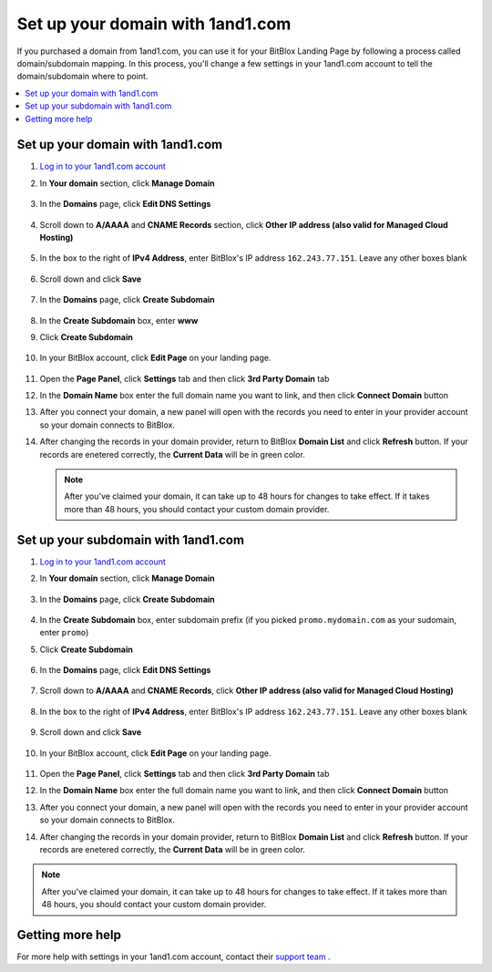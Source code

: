 =====================
Set up your domain with 1and1.com
=====================



If you purchased a domain from 1and1.com, you can use it for your BitBlox Landing Page by following a process called domain/subdomain mapping. In this process, you'll change a few settings in your 1and1.com account to tell the domain/subdomain where to point.

		
.. contents::
    :local:
    :backlinks: top

	
Set up your domain with 1and1.com
------

1. `Log in to your 1and1.com account <https://www.1and1.com/login?__lf=Static/>`__ 
2. In **Your domain** section, click **Manage Domain**

	.. class:: screenshot

		|1and1-click-manage-domain|
		

3. In the **Domains** page, click **Edit DNS Settings**

	.. class:: screenshot

		|1and1-click-manage-dns-settings|


4. Scroll down to **A/AAAA** and **CNAME Records** section, click **Other IP address (also valid for Managed Cloud Hosting)**

	.. class:: screenshot

		|1and1-click-other-ip|

5. In the box to the right of **IPv4 Address**, enter BitBlox's IP address ``162.243.77.151``. Leave any other boxes blank	


    .. class:: screenshot

		|1and1-edit-a-record|

6. Scroll down and click **Save** 

    .. class:: screenshot

		|1and1-save-a-record|


7. In the **Domains** page, click **Create Subdomain**
	
	.. class:: screenshot

		|1and1-click-create-subdomain|
	
	
8. In the **Create Subdomain** box, enter **www**
9. Click **Create Subdomain**
	
    .. class:: screenshot

		|1and1-create-subdomain|
	

10. In your BitBlox account, click **Edit Page** on your landing page. 

     .. class:: screenshot

		|bitblox-click-edit-page|

11. Open the **Page Panel**, click **Settings** tab and then click **3rd Party Domain** tab


    .. class:: screenshot

		|bitblox-click-3-rd-party-domain|

12. In the **Domain Name** box enter the full domain name you want to link, and then click **Connect Domain** button


    .. class:: screenshot

		|bitblox-connect-domain|
    
13. After you connect your domain, a new panel will open with the records you need to enter in your provider account so your domain connects to BitBlox.

	
    .. class:: screenshot

		|bitblox-dns-settings|
	
14. After changing the records in your domain provider, return to BitBlox **Domain List** and click **Refresh** button. If your records are enetered correctly, the **Current Data** will be in green color.

    .. class:: screenshot

		|bitblox-click-refresh|



    .. note::

		After you've claimed your domain, it can take up to 48 hours for changes to take effect. If it takes more than 48 hours, you should contact your custom domain provider.

		

Set up your subdomain with 1and1.com
------

1. `Log in to your 1and1.com account <https://www.1and1.com/login?__lf=Static/>`__ 
2. In **Your domain** section, click **Manage Domain**

	.. class:: screenshot

		|1and1-click-manage-subdomain|
		
		
		
3. In the **Domains** page, click **Create Subdomain**  
	
	.. class:: screenshot

		|1and1-select-subdomain|	
		
		
		
4. In the **Create Subdomain** box, enter subdomain prefix (if you picked ``promo.mydomain.com`` as your sudomain, enter ``promo``)
5. Click  **Create Subdomain**


	.. class:: screenshot

		|1and1-save-create-subdomain|

	
6. In the **Domains** page, click **Edit DNS Settings**

	.. class:: screenshot

		|1and1-click-edit-settings-subdomain|


7. Scroll down to **A/AAAA** and **CNAME Records**, click **Other IP address (also valid for Managed Cloud Hosting)**

	.. class:: screenshot

		|1and1-click-other-ip|

		
8. In the box to the right of **IPv4 Address**, enter BitBlox's IP address ``162.243.77.151``. Leave any other boxes blank	


    .. class:: screenshot

		|1and1-edit-a-record|

		
9. Scroll down and click **Save** 

    .. class:: screenshot

		|1and1-save-a-record|


10. In your BitBlox account, click **Edit Page** on your landing page. 

     .. class:: screenshot

		|bitblox-click-edit-page|

11. Open the **Page Panel**, click **Settings** tab and then click **3rd Party Domain** tab


    .. class:: screenshot

		|bitblox-click-3-rd-party-domain|

12. In the **Domain Name** box enter the full domain name you want to link, and then click **Connect Domain** button


    .. class:: screenshot

		|bitblox-subdomain-click-connect-domain|
    
13. After you connect your domain, a new panel will open with the records you need to enter in your provider account so your domain connects to BitBlox.

	
    .. class:: screenshot

		|bitblox-subdomain-dns-settings|
	
14. After changing the records in your domain provider, return to BitBlox **Domain List** and click **Refresh** button. If your records are enetered correctly, the **Current Data** will be in green color.

    .. class:: screenshot

		|bitblox-subdomain-refresh|

.. note::

	After you've claimed your domain, it can take up to 48 hours for changes to take effect. If it takes more than 48 hours, you should contact your custom domain provider.
		

Getting more help
------

For more help with settings in your 1and1.com account, contact their `support team <http://help.1and1.com/?hc=website>`__ . 

.. |1and1-click-manage-domain| image:: _images/1and1-click-manage-domain.png
.. |1and1-click-manage-dns-settings| image:: _images/1and1-click-manage-dns-settings.png
.. |1and1-click-other-ip| image:: _images/1and1-click-other-ip.png
.. |1and1-edit-a-record| image:: _images/1and1-edit-a-record.png
.. |1and1-save-a-record| image:: _images/1and1-save-a-record.png
.. |1and1-click-create-subdomain| image:: _images/1and1-click-create-subdomain.png
.. |1and1-create-subdomain| image:: _images/1and1-create-subdomain.png

.. |1and1-click-manage-subdomain| image:: _images/1and1-click-manage-subdomain.png
.. |1and1-select-subdomain|	image:: _images/1and1-select-subdomain.png
.. |1and1-save-create-subdomain| image:: _images/1and1-save-create-subdomain.png
.. |1and1-click-edit-settings-subdomain| image:: _images/1and1-click-edit-settings-subdomain.png
.. |bitblox-click-3-rd-party-domain| image:: _images/bitblox-click-3-rd-party-domain.png
.. |bitblox-subdomain-click-connect-domain| image:: _images/bitblox-subdomain-click-connect-domain.png
.. |bitblox-subdomain-dns-settings| image:: _images/bitblox-subdomain-dns-settings.png
.. |bitblox-click-edit-page| image:: _images/bitblox-click-edit-page.png
.. |bitblox-subdomain-refresh| image:: _images/bitblox-subdomain-refresh.png
.. |bitblox-connect-domain| image:: _images/bitblox-connect-domain.png
.. |bitblox-dns-settings| image:: _images/bitblox-dns-settings.png
.. |bitblox-click-refresh| image:: _images/bitblox-click-refresh.png